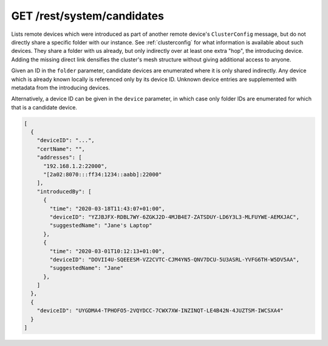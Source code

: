 GET /rest/system/candidates
===========================

Lists remote devices which were introduced as part of another remote
device's ``ClusterConfig`` message, but do not directly share a
specific folder with our instance.  See :ref:`clusterconfig` for what
information is available about such devices.  They share a folder with
us already, but only indirectly over at least one extra "hop", the
introducing device.  Adding the missing direct link densifies the
cluster's mesh structure without giving additional access to anyone.

Given an ID in the ``folder`` parameter, candidate devices are
enumerated where it is only shared indirectly.  Any device which is
already known locally is referenced only by its device ID.  Unknown
device entries are supplemented with metadata from the introducing
devices.

Alternatively, a device ID can be given in the ``device`` parameter,
in which case only folder IDs are enumerated for which that is a
candidate device.

.. code-block:: json

    [
      {
	"deviceID": "...",
	"certName": "",
	"addresses": [
	  "192.168.1.2:22000",
	  "[2a02:8070:::ff34:1234::aabb]:22000"
	],
	"introducedBy": [
	  {
	    "time": "2020-03-18T11:43:07+01:00",
	    "deviceID": "YZJBJFX-RDBL7WY-6ZGKJ2D-4MJB4E7-ZATSDUY-LD6Y3L3-MLFUYWE-AEMXJAC",
	    "suggestedName": "Jane's Laptop"
	  },
	  {
	    "time": "2020-03-01T10:12:13+01:00",
	    "deviceID": "DOVII4U-SQEEESM-VZ2CVTC-CJM4YN5-QNV7DCU-5U3ASRL-YVFG6TH-W5DV5AA",
	    "suggestedName": "Jane"
	  },
	]
      },
      {
	"deviceID": "UYGDMA4-TPHOFO5-2VQYDCC-7CWX7XW-INZINQT-LE4B42N-4JUZTSM-IWCSXA4"
      }
    ]
